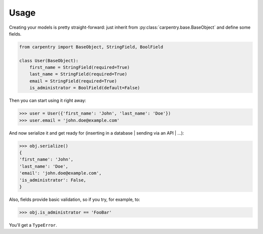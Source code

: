 Usage
#####

Creating your models is pretty straight-forward: just inherit from
:py:class:`carpentry.base.BaseObject` and define some fields.


.. code-block:: python

    from carpentry import BaseObject, StringField, BoolField

    class User(BaseObject):
        first_name = StringField(required=True)
        last_name = StringField(required=True)
        email = StringField(required=True)
	is_administrator = BoolField(default=False)


Then you can start using it right away:

.. code-block:: python

    >>> user = User({'first_name': 'John', 'last_name': 'Doe'})
    >>> user.email = 'john.doe@example.com'


And now serialize it and get ready for (inserting in a database |
sending via an API | ...):

.. code-block:: python

    >>> obj.serialize()
    {
    'first_name': 'John',
    'last_name': 'Doe',
    'email': 'john.doe@example.com',
    'is_administrator': False,
    }


Also, fields provide basic validation, so if you try, for example, to:

.. code-block:: python

    >>> obj.is_administrator == 'FooBar'

You'll get a ``TypeError``.
